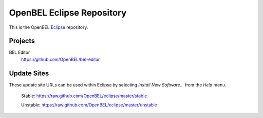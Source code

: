 OpenBEL Eclipse Repository
==========================

This is the OpenBEL Eclipse_ repository.

Projects
--------

BEL Editor
  https://github.com/OpenBEL/bel-editor

Update Sites
------------

These update site URLs can be used within Eclipse by selecting *Install New
Software...* from the *Help* menu.

    Stable: https://raw.github.com/OpenBEL/eclipse/master/stable

    Unstable: https://raw.github.com/OpenBEL/eclipse/master/unstable

.. _Eclipse: http://eclipse.org
